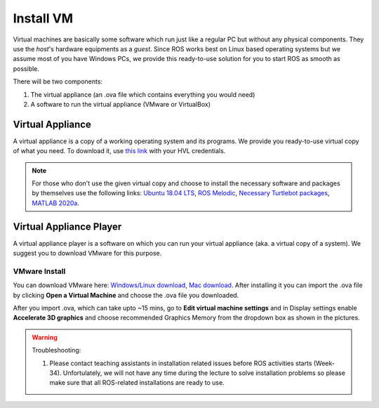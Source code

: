 .. _Install-VM:

****************************
Install VM
****************************
Virtual machines are basically some software which run just like a regular PC but without any physical components. They use the *host*'s hardware equipments as a *guest*. Since ROS works best on Linux based operating systems but we assume most of you have Windows PCs, we provide this ready-to-use solution for you to start ROS as smooth as possible.

There will be two components: 

#. The virtual appliance (an .ova file which contains everything you would need)
#. A software to run the virtual appliance (VMware or VirtualBox)

Virtual Appliance
===================================
A virtual appliance is a copy of a working operating system and its programs. We provide you ready-to-use virtual copy of what you need. To download it, use `this link <https://hvl365.sharepoint.com/:u:/s/RobotikkUndervisningHVL/Ed3rtAqeA3lAhUOkc4qREMkB4Awbm7UKbAtPxNdOaqBgpw?e=G4G2Vk>`_ with your HVL credentials. 

.. note::
  For those who don't use the given virtual copy and choose to install the necessary software and packages by themselves use the following links: `Ubuntu 18.04 LTS <https://releases.ubuntu.com/18.04/>`_, `ROS Melodic <http://wiki.ros.org/melodic/Installation/Ubuntu>`_, `Necessary Turtlebot packages <https://emanual.robotis.com/docs/en/platform/turtlebot3/quick-start/>`_, `MATLAB 2020a <https://se.mathworks.com/products/new_products/release2020a.html>`_.

Virtual Appliance Player
===========================

A virtual appliance player is a software on which you can run your virtual appliance (aka. a virtual copy of a system). We suggest you to download VMware for this purpose.


VMware Install
------------------

You can download VMware here: `Windows/Linux download <https://www.vmware.com/products/workstation-player/workstation-player-evaluation.html>`_, `Mac download <https://www.vmware.com/products/fusion/fusion-evaluation.html>`_. After installing it you can import the .ova file by clicking **Open a Virtual Machine** and choose the .ova file you downloaded.

After you import .ova, which can take upto ~15 mins, go to **Edit virtual machine settings** and in Display settings enable **Accelerate 3D graphics** and choose recommended Graphics Memory from the dropdown box as shown in the pictures.

  .. figure:: ../../_static/images/ros/VM-settings.png
          :align: center

  .. figure:: ../../_static/images/ros/VM-settings2.png
          :align: center



.. warning::
   Troubleshooting:

   #. Please contact teaching assistants in installation related issues before ROS activities starts (Week-34). Unfortulately, we will not have any time during the lecture to solve installation problems so please make sure that all ROS-related installations are ready to use.





